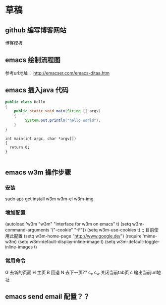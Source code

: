
* 草稿

** github 编写博客网站
博客模板

** emacs 绘制流程图
参考url地址：
http://emacser.com/emacs-ditaa.htm
** emacs 插入java 代码

#+BEGIN_SRC java
public class Hello
{
    public static void main(String [] args)
    {
         System.out.println("hello world");
    }
}
#+END_SRC


#+BEGIN_SRC c++
int main(int argc, char *argv[])
{
  return 0;
}

#+END_SRC
** emacs w3m 操作步骤
*** 安装
sudo apt-get install w3m w3m-el w3m-img

*** 增加配置
(autoload 'w3m "w3m" "interface for w3m on emacs" t)
(setq w3m-command-arguments '("-cookie" "-F"))
(setq w3m-use-cookies t)
;; 目前使用此配置
(setq w3m-home-page "http://www.google.de/")
(require 'mime-w3m)
(setq w3m-default-display-inline-image t)
(setq w3m-default-toggle-inline-images t)

*** 常用命令
G 去新的页面
H 主页
B 回退
N 去下一页??
c_c c_w 关闭当前tab页
c 输出当前url地址 

** emacs send email 配置？？



